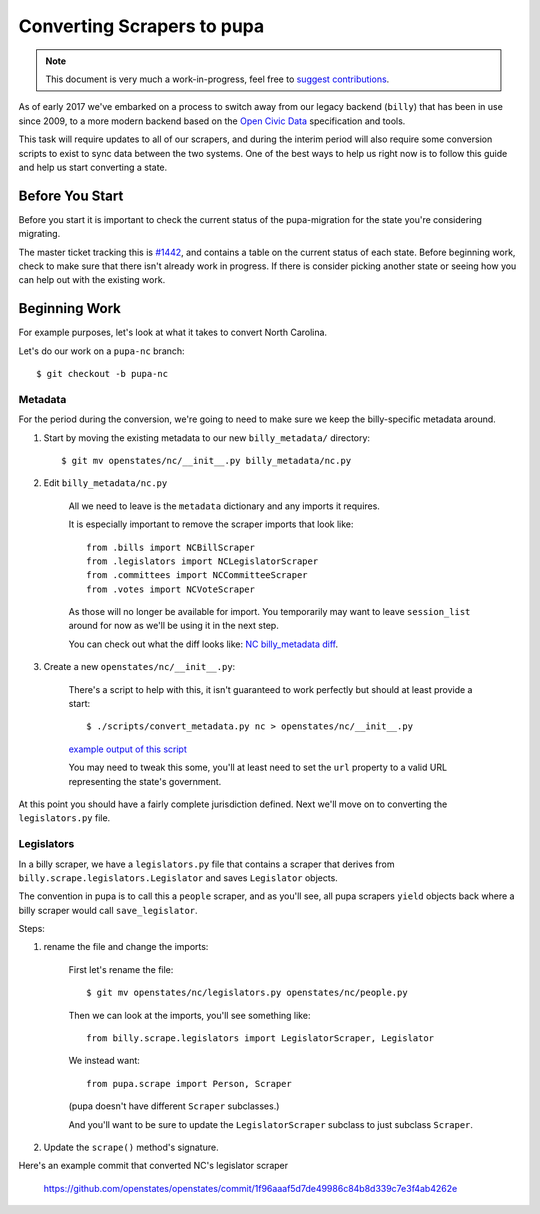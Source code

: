 Converting Scrapers to pupa
===========================

.. note::

    This document is very much a work-in-progress, feel free to `suggest contributions <http://github.com/openstates/documentation>`_.

As of early 2017 we've embarked on a process to switch away from our legacy backend (``billy``) that has been in use since 2009, to a more modern backend based on the `Open Civic Data <https://github.com/opencivicdata>`_ specification and tools.

This task will require updates to all of our scrapers, and during the interim period will also require some conversion scripts to exist to sync data between the two systems.  One of the best ways to help us right now is to follow this guide and help us start converting a state.


Before You Start
----------------

Before you start it is important to check the current status of the pupa-migration for the state you're considering migrating.

The master ticket tracking this is `#1442 <https://github.com/openstates/openstates/issues/1442>`_, and contains a table on the current status of each state.  Before beginning work, check to make sure that there isn't already work in progress.  If there is consider picking another state or seeing how you can help out with the existing work.

Beginning Work
--------------

For example purposes, let's look at what it takes to convert North Carolina.

Let's do our work on a ``pupa-nc`` branch::

    $ git checkout -b pupa-nc

Metadata
~~~~~~~~

For the period during the conversion, we're going to need to make sure we keep the billy-specific metadata around.  

1) Start by moving the existing metadata to our new ``billy_metadata/`` directory::

    $ git mv openstates/nc/__init__.py billy_metadata/nc.py

2) Edit ``billy_metadata/nc.py``

    All we need to leave is the ``metadata`` dictionary and any imports it requires.

    It is especially important to remove the scraper imports that look like::

        from .bills import NCBillScraper
        from .legislators import NCLegislatorScraper
        from .committees import NCCommitteeScraper
        from .votes import NCVoteScraper

    As those will no longer be available for import.  You temporarily may want to leave ``session_list`` around for now as we'll be using it in the next step.

    You can check out what the diff looks like: `NC billy_metadata diff <https://github.com/openstates/openstates/commit/29b7bb41405ad5001d783e5d9a5c9cd81fd06fcf?w=1>`_.

3) Create a new ``openstates/nc/__init__.py``:

    There's a script to help with this, it isn't guaranteed to work perfectly but should at least provide a start::

        $ ./scripts/convert_metadata.py nc > openstates/nc/__init__.py

    `example output of this script <https://github.com/openstates/openstates/commit/3adba1ebe903fc448260b6a75133d6799a5eb27d>`_

    You may need to tweak this some, you'll at least need to set the ``url`` property to a valid URL representing the state's government.


At this point you should have a fairly complete jurisdiction defined.  Next we'll move on to converting the ``legislators.py`` file.

Legislators
~~~~~~~~~~~

In a billy scraper, we have a ``legislators.py`` file that contains a scraper
that derives from ``billy.scrape.legislators.Legislator`` and saves ``Legislator``
objects.

The convention in pupa is to call this a ``people`` scraper, and as you'll see, all pupa scrapers ``yield`` objects back where a billy scraper would call ``save_legislator``.

Steps:

1) rename the file and change the imports:

    First let's rename the file::

        $ git mv openstates/nc/legislators.py openstates/nc/people.py

    Then we can look at the imports, you'll see something like::

        from billy.scrape.legislators import LegislatorScraper, Legislator

    We instead want::

        from pupa.scrape import Person, Scraper

    (pupa doesn't have different ``Scraper`` subclasses.)

    And you'll want to be sure to update the ``LegislatorScraper`` subclass to
    just subclass ``Scraper``.

2) Update the ``scrape()`` method's signature.

Here's an example commit that converted NC's legislator scraper

    https://github.com/openstates/openstates/commit/1f96aaaf5d7de49986c84b8d339c7e3f4ab4262e
